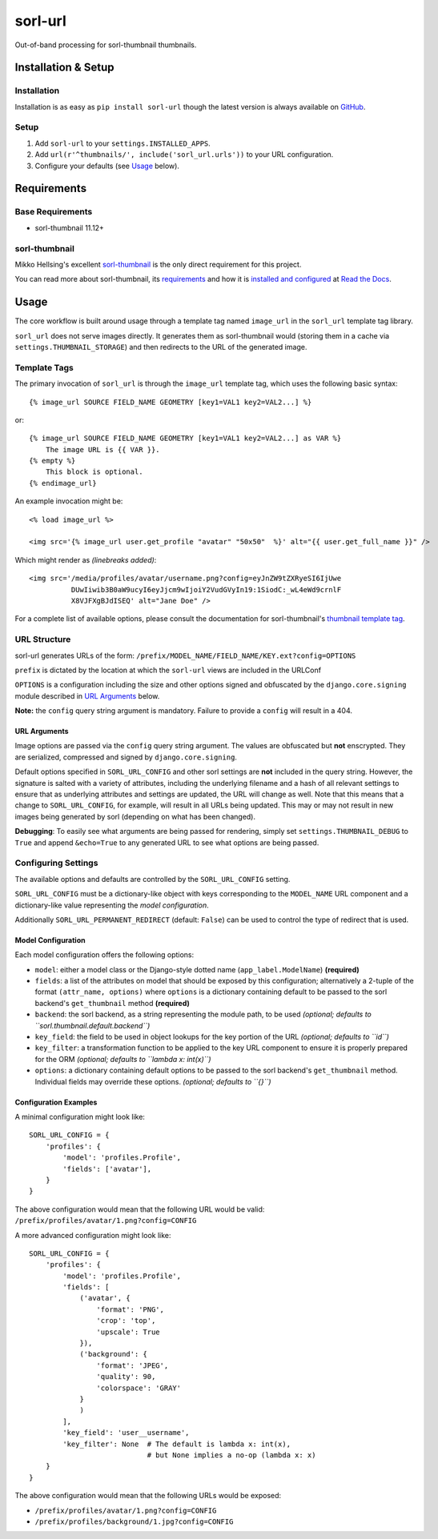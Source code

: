 ========
sorl-url
========

Out-of-band processing for sorl-thumbnail thumbnails.

Installation & Setup
====================

Installation
------------

Installation is as easy as ``pip install sorl-url`` though the latest version is always available on `GitHub <https://github.com/bolster/sorl-url/>`_.

Setup
-----

1. Add ``sorl-url`` to your ``settings.INSTALLED_APPS``.
2. Add ``url(r'^thumbnails/', include('sorl_url.urls'))`` to your URL configuration.
3. Configure your defaults (see Usage_ below).

Requirements
============

Base Requirements
-----------------

* sorl-thumbnail 11.12+

sorl-thumbnail
--------------

Mikko Hellsing's excellent `sorl-thumbnail <https://github.com/sorl/sorl-thumbnail>`_ is the only direct requirement for this project.

You can read more about sorl-thumbnail, its `requirements <http://sorl-thumbnail.readthedocs.org/en/latest/requirements.html>`_ and how it is `installed and configured <http://sorl-thumbnail.readthedocs.org/en/latest/installation.html>`_ at `Read the Docs <http://readthedocs.org/projects/sorl-thumbnail/>`_.

.. _usage:

Usage
=====

The core workflow is built around usage through a template tag named ``image_url`` in the ``sorl_url`` template tag library.

``sorl_url`` does not serve images directly. It generates them as sorl-thumbnail would (storing them in a cache via ``settings.THUMBNAIL_STORAGE``) and then redirects to the URL of the generated image.

Template Tags
-------------

The primary invocation of ``sorl_url`` is through the ``image_url`` template tag, which uses the following basic syntax::

    {% image_url SOURCE FIELD_NAME GEOMETRY [key1=VAL1 key2=VAL2...] %}

or::

    {% image_url SOURCE FIELD_NAME GEOMETRY [key1=VAL1 key2=VAL2...] as VAR %}
        The image URL is {{ VAR }}.
    {% empty %}
        This block is optional.
    {% endimage_url}

An example invocation might be::

    <% load image_url %>

    <img src='{% image_url user.get_profile "avatar" "50x50"  %}' alt="{{ user.get_full_name }}" />

Which might render as *(linebreaks added)*::

    <img src='/media/profiles/avatar/username.png?config=eyJnZW9tZXRyeSI6IjUwe
              DUwIiwib3B0aW9ucyI6eyJjcm9wIjoiY2VudGVyIn19:1SiodC:_wL4eWd9crnlF
              X8VJFXgBJdISEQ' alt="Jane Doe" />

For a complete list of available options, please consult the documentation for sorl-thumbnail's `thumbnail template tag <http://sorl-thumbnail.readthedocs.org/en/latest/template.html#thumbnail>`_.

URL Structure
-------------

sorl-url generates URLs of the form: ``/prefix/MODEL_NAME/FIELD_NAME/KEY.ext?config=OPTIONS``

``prefix`` is dictated by the location at which the ``sorl-url`` views are included in the URLConf

``OPTIONS`` is a configuration including the size and other options signed and obfuscated by the ``django.core.signing`` module described in `URL Arguments`_ below.

**Note:** the ``config`` query string argument is mandatory. Failure to provide a ``config`` will result in a 404.


.. _URL arguments:

URL Arguments
~~~~~~~~~~~~~

Image options are passed via the ``config`` query string argument. The values are obfuscated but **not** enscrypted. They are serialized, compressed and signed by ``django.core.signing``.

Default options specified in ``SORL_URL_CONFIG`` and other sorl settings are **not** included in the query string. However, the signature is salted with a variety of attributes, including the underlying filename and a hash of all relevant settings to ensure that as underlying attributes and settings are updated, the URL will change as well. Note that this means that a change to ``SORL_URL_CONFIG``, for example, will result in all URLs being updated. This may or may not result in new images being generated by sorl (depending on what has been changed).

**Debugging**: To easily see what arguments are being passed for rendering, simply set ``settings.THUMBNAIL_DEBUG`` to ``True`` and append ``&echo=True`` to any generated URL to see what options are being passed.

Configuring Settings
--------------------

The available options and defaults are controlled by the ``SORL_URL_CONFIG`` setting.

``SORL_URL_CONFIG`` must be a dictionary-like object with keys corresponding to the ``MODEL_NAME`` URL component and a dictionary-like value representing the *model configuration*.

Additionally ``SORL_URL_PERMANENT_REDIRECT`` (default: ``False``) can be used to control the type of redirect that is used.

Model Configuration
~~~~~~~~~~~~~~~~~~~

Each model configuration offers the following options:

* ``model``: either a model class or the Django-style dotted name (``app_label.ModelName``) **(required)**
* ``fields``: a list of the attributes on model that should be exposed by this configuration; alternatively a 2-tuple of the format ``(attr_name, options)`` where ``options`` is a dictionary containing default to be passed to the sorl backend's ``get_thumbnail`` method **(required)**
* ``backend``: the sorl backend, as a string representing the module path, to be used *(optional; defaults to ``sorl.thumbnail.default.backend``)*
* ``key_field``: the field to be used in object lookups for the key portion of the URL *(optional; defaults to ``id``)*
* ``key_filter``: a transformation function to be applied to the key URL component to ensure it is properly prepared for the ORM *(optional; defaults to ``lambda x: int(x)``)*
* ``options``: a dictionary containing default options to be passed to the sorl backend's ``get_thumbnail`` method. Individual fields may override these options. *(optional; defaults to ``{}``)*

Configuration Examples
~~~~~~~~~~~~~~~~~~~~~~

A minimal configuration might look like::

    SORL_URL_CONFIG = {
        'profiles': {
            'model': 'profiles.Profile',
            'fields': ['avatar'],
        }
    }

The above configuration would mean that the following URL would be valid: ``/prefix/profiles/avatar/1.png?config=CONFIG``

A more advanced configuration might look like::

    SORL_URL_CONFIG = {
        'profiles': {
            'model': 'profiles.Profile',
            'fields': [
                ('avatar', {
                    'format': 'PNG',
                    'crop': 'top',
                    'upscale': True
                }),
                ('background': {
                    'format': 'JPEG',
                    'quality': 90,
                    'colorspace': 'GRAY'
                }
                )
            ],
            'key_field': 'user__username',
            'key_filter': None  # The default is lambda x: int(x),
                                # but None implies a no-op (lambda x: x)
        }
    }

The above configuration would mean that the following URLs would be exposed:
 
* ``/prefix/profiles/avatar/1.png?config=CONFIG``
* ``/prefix/profiles/background/1.jpg?config=CONFIG``

